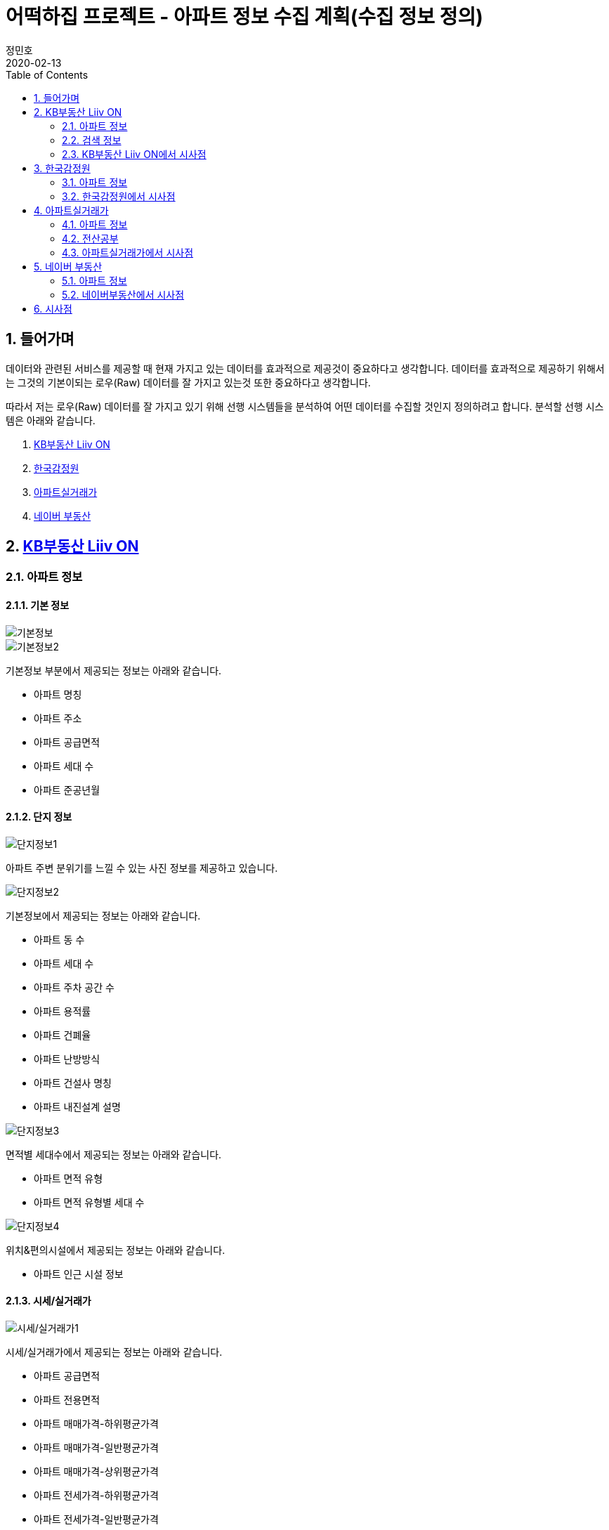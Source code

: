 = 어떡하집 프로젝트 - 아파트 정보 수집 계획(수집 정보 정의)
정민호
2020-02-13
:jbake-last_updated: 2020-02-23
:jbake-type: post
:jbake-status: published
:jbake-tags: 부동산, 개인프로젝트
:description: 선행 시스템들을 분석하여 수집할 아파트 정보를 정의 합니다.
:jbake-og: {"image": "img/jdk/duke.jpg"}
:idprefix:
:toc:
:sectnums:


== 들어가며
데이터와 관련된 서비스를 제공할 때 현재 가지고 있는 데이터를 효과적으로 제공것이 중요하다고 생각합니다.
데이터를 효과적으로 제공하기 위해서는 그것의 기본이되는 로우(Raw) 데이터를 잘 가지고 있는것 또한 중요하다고 생각합니다.

따라서 저는 로우(Raw) 데이터를 잘 가지고 있기 위해 선행 시스템들을 분석하여 어떤 데이터를 수집할 것인지 정의하려고 합니다.
분석할 선행 시스템은 아래와 같습니다.

. https://onland.kbstar.com/quics?page=okbland&QSL=F[KB부동산 Liiv ON]
. http://www.kab.co.kr/[한국감정원]
. http://rt.molit.go.kr/[아파트실거래가]
. https://land.naver.com/[네이버 부동산]

== https://onland.kbstar.com/quics?page=okbland&QSL=F[KB부동산 Liiv ON]
=== 아파트 정보
==== 기본 정보
image::img/HowHome/AptData/01/LiivON/AptData-01-AptInfo-01.PNG[기본정보]
image::img/HowHome/AptData/01/LiivON/AptData-01-AptInfo-02.PNG[기본정보2]

기본정보 부분에서 제공되는 정보는 아래와 같습니다.

- 아파트 명칭
- 아파트 주소
- 아파트 공급면적
- 아파트 세대 수
- 아파트 준공년월

==== 단지 정보
image::img/HowHome/AptData/01/LiivON/AptData-01-AptInfo-02-1-1.PNG[단지정보1]

아파트 주변 분위기를 느낄 수 있는 사진 정보를 제공하고 있습니다.

image::img/HowHome/AptData/01/LiivON/AptData-01-AptInfo-02-1-2.PNG[단지정보2]

기본정보에서 제공되는 정보는 아래와 같습니다.

- 아파트 동 수
- 아파트 세대 수
- 아파트 주차 공간 수
- 아파트 용적률
- 아파트 건폐율
- 아파트 난방방식
- 아파트 건설사 명칭
- 아파트 내진설계 설명

image::img/HowHome/AptData/01/LiivON/AptData-01-AptInfo-02-1-3.PNG[단지정보3]

면적별 세대수에서 제공되는 정보는 아래와 같습니다.

- 아파트 면적 유형
- 아파트 면적 유형별 세대 수

image::img/HowHome/AptData/01/LiivON/AptData-01-AptInfo-02-1-4.PNG[단지정보4]

위치&편의시설에서 제공되는 정보는 아래와 같습니다.

- 아파트 인근 시설 정보


==== 시세/실거래가
image::img/HowHome/AptData/01/LiivON/AptData-01-AptInfo-02-2-1.PNG[시세/실거래가1]

시세/실거래가에서 제공되는 정보는 아래와 같습니다.

- 아파트 공급면적
- 아파트 전용면적
- 아파트 매매가격-하위평균가격
- 아파트 매매가격-일반평균가격
- 아파트 매매가격-상위평균가격
- 아파트 전세가격-하위평균가격
- 아파트 전세가격-일반평균가격
- 아파트 전세가격-상위평균가격
- 아파트 월세가격-보증금
- 아파트 월세가격-월세

image::img/HowHome/AptData/01/LiivON/AptData-01-AptInfo-02-2-2.PNG[시세/실거래가2]

시세에서 제공되는 정보는 아래와 같습니다.

- 아파트 면적별 세대 수
- 아파트 면적별 방 수
- 아파트 면적별 욕실 수
- 아파트 현광구조 정보
- 아파트 기타 전용면적

image::img/HowHome/AptData/01/LiivON/AptData-01-AptInfo-02-2-3.PNG[시세/실거래가3]

시세변동 추이에서 제공되는 정보는 시세란에서 제공되는 정보를 차트 형식으로 가공하여 제공되는것으로 추측됩니다.
따라서 별도로 수집해야할 정보는 없는것 같습니다.

image::img/HowHome/AptData/01/LiivON/AptData-01-AptInfo-02-2-4.PNG[시세/실거래가4]

주변단지 유사 면적대 시세 비교에서 제공되는 정보는 수집된 정보를 바탕으로 임의의 기준으로 선정된 아파트 들을 비교한것으로 추측됩니다.
따라서 별도로 수집해야할 정보는 없는것 같습니다.

image::img/HowHome/AptData/01/LiivON/AptData-01-AptInfo-02-2-5.PNG[시세/실거래가5]

최근 거래동향 정보에서 제공되는 정보는 아래와 같습니다.

- 중개업소 리뷰

image::img/HowHome/AptData/01/LiivON/AptData-01-AptInfo-02-2-6.PNG[시세/실거래가6]

KB시세에서 제공되는 정보는 아래와 같습니다.

- 단지명
- 주소(지번)
- 주소(도로명)
- 공급면적
- 전용면적
- 세대수
- 방 수
- 욕실 수
- 현관구조
- 매매가격
- 전세가격
- 월세가격


==== 매물보기
image::img/HowHome/AptData/01/LiivON/AptData-01-AptInfo-02-3-1.PNG[매물보기1]
image::img/HowHome/AptData/01/LiivON/AptData-01-AptInfo-02-3-2.PNG[매물보기2]
image::img/HowHome/AptData/01/LiivON/AptData-01-AptInfo-02-3-3.PNG[매물보기3]

매물보기에서 제공되는 정보는 아래와 같습니다.

- 거래구분(매매,전세,월세)
- 매물 가격
- 매물 명칭
- 공급면적
- 전용면적
- 매매 층 수
- 매매 아파트 층수
- 매매 중개업소
- 매매 등급
- 대단지 여부
- 발코니 확장 여부
- 전월세 포함 여부
- 올수리 여부
- 역세권 여부
- 급매물 여부
- 무융자 여부


==== 학교정보
image::img/HowHome/AptData/01/LiivON/AptData-01-AptInfo-02-4-1.PNG[학교정보1]
image::img/HowHome/AptData/01/LiivON/AptData-01-AptInfo-02-4-2.PNG[학교정보2]
학교정보1, 학교정보2에서 제공하는 정보는 아래와 같습니다.

- 학교 주소
- 학생 수
- 학급당 학생 수
- 설립 구분
- 설립 일자
- 교원 수
- 교사당 학생 수
- 연락처
- 관할 교육청
- 방과후 프로그램 수
- 방과후 프로그램 참여 학생 수
- 남녀공학 여부
- 남자전용 여부
- 여자전용 여부

image::img/HowHome/AptData/01/LiivON/AptData-01-AptInfo-02-4-3.PNG[학교정보3]
학교정보3에서 제공하는 정보는 아래와 같습니다.

. 학교 도서관 현황
- 도서 수
- 1인당 도서 수
. 학생/학부모 상담실적
- 내부 상담 수
- 외부 상담 수
. 급식 현황
- 교실 구분(일반,교과,특별,수준변)
- 교실 구분별 수
. 돌봄교실
- 돌봄 오후/저녁 구분
- 구분별 학급 수
- 구분별 학생 수
. 교사 현황
- 교사 구분(일반,특수)
- 교사 구분별 수
. 기타
- 학생식당 수
- 학생 자율 동아리 수

==== 평면도
image::img/HowHome/AptData/01/LiivON/AptData-01-AptInfo-02-5-1.PNG[평면도1]

평면도에서 제공하는 정보는 아래와 같습니다.

- 공급면적
- 전용면적
- 면적별 방 수
- 면적별 욕실 수
- 면적별 세대 수


==== 동호수
image::img/HowHome/AptData/01/LiivON/AptData-01-AptInfo-02-6-1.PNG[동호수1]

동호수에서 제공하는 정보는 아래와 같습니다.

- 동별 세대 수
- 동별 최고 층 수
- 동별 최저 층 수
- 동별 매매 수
- 동별 전세 수
- 동별 월세 수
- 동 호수별 거래여부


=== 검색 정보
image::img/HowHome/AptData/01/LiivON/AptData-01-AptInfo-03.PNG[검색정보1]

==== 단지/시세
image::img/HowHome/AptData/01/LiivON/AptData-01-AptInfo-03-1-1.PNG[단지/시세1]
image::img/HowHome/AptData/01/LiivON/AptData-01-AptInfo-03-1-2.PNG[단지/시세2]
image::img/HowHome/AptData/01/LiivON/AptData-01-AptInfo-03-1-3.PNG[단지/시세3]

단지/시세에서 제공하는 정보는 아래와 같습니다.

- 매물 유형(아파트,연립/다세대)
- 아파트 소재지
- 아파트 단지명칭
- 아파트 면적분포
- 아파트 매매(시세)
- 아파트 전세(시세)
- 아파트 매매(실거래가)
- 아파트 매매(실거래가)
- 매물 전용면적
- 매물 호 명칭
- 매물 하한가
- 매물 일반가
- 매물 상한가

==== 매물
image::img/HowHome/AptData/01/LiivON/AptData-01-AptInfo-03-2-1.PNG[단지/시세]

매물에서 제공하는 정보는 아래와 같습니다.

- 매물 유형
- 매물 거래 유형
- 매물 거래 등급
- 매물 명칭
- 매물 소재지
- 매물 설명
- 공급면적
- 전용면적
- 매물 동 명칭
- 매물 층 수
- 매물 방 수
- 매물 중개업소

==== 분양
image::img/HowHome/AptData/01/LiivON/AptData-01-AptInfo-03-3-1.PNG[분양]

분양에서 제공하는 정보는 아래와 같습니다.

- 분양 진행 단계
- 분양 소재지
- 분양 단지 명칭
- 분양 공급면적
- 분양 전용면적
- 분양 세대수
- 분양 총세대수
- 분양시기
- 분양 종류
- 분양 건설사


==== 경매
image::img/HowHome/AptData/01/LiivON/AptData-01-AptInfo-03-4-1.PNG[경매]

경매에서 제공하는 정보는 아래와 같습니다.

- 경매 사건번호
- 경매 매물 유형
- 경매 매물 소새지
- 경매 토지면적
- 경매 건물면적
- 경매 감정가격
- 경매 최저가격
- 경매 단계
- 경매 입찰일
- 경매 중개업소


==== 뉴스/자료실
image::img/HowHome/AptData/01/LiivON/AptData-01-AptInfo-03-5-1.PNG[뉴스/자료실]

뉴스/자료실에서 제공하는 정보는 아래와 같습니다.

- 뉴스 일자
- 뉴스 제목
- 뉴스 내용


=== KB부동산 Liiv ON에서 시사점
KB부동산 Liiv ON에서 제공하는 정보는 아파트 정보 외에도 여러가지 정보가 있었습니다.
현재 초점을 둔 부분은 아파트 자체와 관련된 정보였는데, 추후 기능 확장 시 고려해 볼 부분이 많이 있었던것 같습니다.

정리하면 KB부동산 Liiv ON에서 아파트 자체와 관련된 정보는 아래의 내용으로 요약할 수 있을 것 같습니다.

- 아파트 명칭
- 아파트 주소(지번/도로명)
- 아파트 총 동 수
- 아파트 총 세대 수
- 아파트 건폐율
- 아파트 용적률
- 아파트 건설사
- 아파트 준공년월
- 아파트 동별 현관구조
- 아파트 동별 전체 층 수
- 아파트 공급/전용면적
- 아파트 공급/전용면적별 세대 수
- 아파트 공급/전용면적별 방/욕실 수
- 아파트 매매 가격
- 아파트 전세 가격


== http://www.kab.co.kr/[한국감정원]
=== 아파트 정보


==== 기본정보
image::img/HowHome/AptData/01/KAB/AptData-01-AptInfo-01.PNG[기본정보]
기본정보에서 제공하는 정보는 아래와 같습니다.

- 아파트 명칭
- 아파트 주소지
- 아파트 전체 동 수
- 아파트 전체 세대 수
- 아파트 준공년월
- 아파트 주변시설
- 아파트 면적 유형
- 아파트 면적 유형별 세대 수
- 아파트 매매 가격
- 아파트 전세 가격
- 아파트 월세 보증금 가격
- 아파트 월세 가격

==== 면적별 정보
image::img/HowHome/AptData/01/KAB/AptData-01-AptInfo-02-1.PNG[면적별 정보]
면적별 정보에서 제공하는 정보는 아래와 같습니다.

- 아파트 면적별 전용면적
- 아파트 면적별 공용면적
- 아파트 면적별 호 수
- 아파트 면적별 방 수
- 아파트 면적별 거실 수
- 아파트 면적별 주방 수
- 아파트 면적별 욕실 수
- 아파트 면적별 현관구조


==== 건축물 연간에너지사용량 등급 정보
image::img/HowHome/AptData/01/KAB/AptData-01-AptInfo-02-2.PNG[건축물 연간에너지사용량 등급 정보]
건축물 연강에너지사용량 등급 정보에서 제공하는 정보는 아래와 같습니다.

- 아파트 단지 명칭
- 아파트 전용면적 면적구간
- 아파트 면적구간별 총 에너지 사용량
- 아파트 면적구간별 건축물 연간에너지 사용량 등급
- 아파트 에너지평가 설명


==== 전용면적 시세추이
image::img/HowHome/AptData/01/KAB/AptData-01-AptInfo-02-3.PNG[전용면적 시세추이]
전용면적 시세추이에서 제공하는 정보는 기존 정보를 차트 형식으로 가공하여 제공되는것으로 추측됩니다.
따라서 별도로 수집해야할 정보는 없는것 같습니다.

==== 전용면적 실거래 가격
image::img/HowHome/AptData/01/KAB/AptData-01-AptInfo-02-4.PNG[전용면적 실거래 가격]
전용면적 실거래 가격에서 제공하는 정보는 아래와 같습니다.

- 매물 전용면적
- 매물 계약월
- 매물 계약일자
- 매물 거래금액
- 매물 층


==== 면적별 실거래 분석
image::img/HowHome/AptData/01/KAB/AptData-01-AptInfo-02-5.PNG[면적별 실거래 분석]
면적별 실거래 분석에서 제공하는 정보는 기존 정보를 차트 형식으로 가공하여 제공되는것으로 추측됩니다.
따라서 별도로 수집해야할 정보는 없는것 같습니다.


==== 소재지 유사 면적대별 시세비교
image::img/HowHome/AptData/01/KAB/AptData-01-AptInfo-02-6.PNG[소재지 유사 면적대별 시세비교]
소재지 유사 면적대별 시세비교에서 제공하는 정보는 수집된 정보를 바탕으로 임의의 기준으로 선정된 아파트 들을 비교한것으로 추측됩니다.
따라서 별도로 수집해야할 정보는 없는것 같습니다.


==== 비슷한 가격대 주변 아파트
image::img/HowHome/AptData/01/KAB/AptData-01-AptInfo-02-7.PNG[비슷한 가격대 주변아파트]
비슷한 가격대 주변 아파트에서 제공하는 정보는 수집된 정보를 바탕으로 임의의 기준으로 선정된 아파트 들을 비교한것으로 추측됩니다.
따라서 별도로 수집해야할 정보는 없는것 같습니다.


==== 학군정보
image::img/HowHome/AptData/01/KAB/AptData-01-AptInfo-02-8.PNG[학군정보]
학군정보에서 제공하는 정보는 아래와 같습니다.

- 학교 명칭
- 학교 사립/공립 구분
- 학교 초중고 구분
- 학교 위치

==== 편의시설
image::img/HowHome/AptData/01/KAB/AptData-01-AptInfo-02-9.PNG[편의시설]
편의시설에서 제공하는 정보는 아래와 같습니다.

- 편의시설 명칭
- 편의시설 위치


==== 교통시설
image::img/HowHome/AptData/01/KAB/AptData-01-AptInfo-02-10.PNG[교통시설]
교통시설에서 제공하는 정보는 아래와 같습니다.

- 교통시설 명칭
- 교통시설 위치


=== 한국감정원에서 시사점
한국감정원에서 제공하는 정보는 아파트 정보 외에도 여러가지 정보가 있었습니다.
현재 초점을 둔 부분은 아파트 자체와 관련된 정보였는데, 추후 기능 확장 시 고려해 볼 부분이 많이 있었던것 같습니다.

정리하면 한국감정원에서 아파트 자체와 관련된 정보는 아래의 내용으로 요약할 수 있을 것 같습니다.

- 아파트 명칭
- 아파트 주소
- 아파트 동 수
- 아파트 세대 수
- 아파트 준공 년월
- 아파트 매매 가격
- 아파트 전세 가격
- 아파트 월세 보증금 가격
- 아파트 월세 가격
- 아파트 면적 유형
- 아파트 면적 유형별 세대 수
- 아파트 면적별 전용면적
- 아파트 면적별 공용면적
- 아파트 면적별 호 수
- 아파트 면적별 방 수
- 아파트 면적별 거실 수
- 아파트 면적별 주방 수
- 아파트 면적별 욕실 수
- 아파트 면적별 현관구조



== http://rt.molit.go.kr/[아파트실거래가]
=== 아파트 정보
==== 기본정보
image::img/HowHome/AptData/01/rt/AptData-01-AptInfo-01.PNG[기본정보1]
기본정보에서 제공하는 정보는 아래와 같습니다.

- 아파트 명칭
- 아파트 지번
- 아파트 도로조건
- 아파트 전용면적 유형
- 아파트 거래가격
- 아파트 건축년도

=== 전산공부
image::img/HowHome/AptData/01/rt/AptData-01-AptInfo-02.PNG[전산공부]
==== 토지이용계획확인원
image::img/HowHome/AptData/01/rt/AptData-01-AptInfo-02-1.PNG[토지이용계획확인원]
토지이용계획확인원에서 제공하는 정보는 아래와 같습니다.

- 아파트 토지이용계획 내용
- 아파트 토지관련 법 내용


==== 토지대장
image::img/HowHome/AptData/01/rt/AptData-01-AptInfo-02-2.PNG[토지대장]
토지대장에서 제공하는 정보는 아래와 같습니다.

- 아파트 토지이동일
- 아파트 토지이동사유


==== 건축물대장
image::img/HowHome/AptData/01/rt/AptData-01-AptInfo-02-3.PNG[건축물대장]
건축물대장에서 제공하는 정보는 아래와 같습니다.

- 아파트 건폐율
- 아파트 용적률
- 아파트 지상층수
- 아파트 주구조

=== 아파트실거래가에서 시사점
아파트실거래가에서 제공하는 정보는 아파트 정보 외에도 여러가지 정보가 있었습니다.
현재 초점을 둔 부분은 아파트 자체와 관련된 정보였는데, 추후 기능 확장 시 고려해 볼 부분이 많이 있었던것 같습니다.

정리하면 아파트실거래가에서 아파트 자체와 관련된 정보는 아래의 내용으로 요약할 수 있을 것 같습니다.

- 아파트 명칭
- 아파트 지번
- 아파트 도로조건
- 아파트 건축년월
- 아파트 거래가격
- 아파트 건폐율
- 아파트 용적률
- 아파트 지상층수
- 아파트 주구조



== https://land.naver.com/[네이버 부동산]
=== 아파트 정보
==== 기본정보
image::img/HowHome/AptData/01/LandNaver/AptData-01-AptInfo-01.PNG[기본정보1]
기본정보에서 제공하는 정보는 아래와 같습니다.

- 아파트 명칭
- 아파트 전체 세대 수
- 아파트 전체 동 수
- 아파트 공공임대 세대 수
- 아파트 최저 층 수
- 아파트 최고 층 수
- 아파트 준공년월
- 아파트 세대당 주차대수
- 아파트 용적률
- 아파트 건폐율
- 아파트 건설사
- 아파트 난방 유형
- 아파트 주소(지번/도로명)
- 아파트 면적 유형
- 아파트 채광 방향
- 아파트 거래가격
- 아파트 거래설명


==== 단지정보
image::img/HowHome/AptData/01/LandNaver/AptData-01-AptInfo-02-1-1.PNG[단지정보1]
단지정보에서 제공하는 정보는 아래와 같습니다.

- 아파트 명칭
- 아파트 전체 세대 수
- 아파트 전체 동 수
- 아파트 공공임대 세대 수
- 아파트 최저 층 수
- 아파트 최고 층 수
- 아파트 준공년월
- 아파트 세대당 주차대수
- 아파트 용적률
- 아파트 건폐율
- 아파트 건설사
- 아파트 난방 유형
- 아파트 주소(지번/도로명)
- 아파트 면적 유형


image::img/HowHome/AptData/01/LandNaver/AptData-01-AptInfo-02-1-2.PNG[단지정보2]
단지 내 면적별 정보에서 제공하는 정보는 아래와 같습니다.

- 아파트 공급면적
- 아파트 전용면적
- 아파트 전용면적비율
- 아파트 방 수
- 아파트 욕실 수
- 아파트 현관구조
- 아파트 면적별 세대 거래 수
- 아파트 면적별 매매 거래 수
- 아파트 면적별 전세 거래 수
- 아파트 면적별 월세 거래 수
- 아파트 면적별 단기 거래 수


image::img/HowHome/AptData/01/LandNaver/AptData-01-AptInfo-02-1-3.PNG[단지정보3]


==== 시세/실거래가
image::img/HowHome/AptData/01/LandNaver/AptData-01-AptInfo-02-2-1.PNG[시세/실거래가1]
image::img/HowHome/AptData/01/LandNaver/AptData-01-AptInfo-02-2-2.PNG[시세/실거래가2]
매매 실거래가에서 제공하는 정보는 아래와 같습니다.

- 매물 계약년월
- 매물 거래가격
- 매물 거래 층

image::img/HowHome/AptData/01/LandNaver/AptData-01-AptInfo-02-2-3.PNG[시세/실거래가3]
image::img/HowHome/AptData/01/LandNaver/AptData-01-AptInfo-02-2-4.PNG[시세/실거래가4]
image::img/HowHome/AptData/01/LandNaver/AptData-01-AptInfo-02-2-5.PNG[시세/실거래가5]
매매 시세에서 제공하는 정보는 아래와 같습니다.

- 매물 기준일자
- 매물 하한가격
- 매물 상한가격
- 매물 평균변동액
- 매물 매매가 대비 전세가
- 매물 하위 평균가
- 매물 일반평균가
- 매물 상위평균가

==== 동호수
image::img/HowHome/AptData/01/LandNaver/AptData-01-AptInfo-02-3-1.PNG[동호수]
동호수에서 제공하는 정보는 아래와 같습니다.

- 동별 면적 유형

==== 학군정보
image::img/HowHome/AptData/01/LandNaver/AptData-01-AptInfo-02-4-1.PNG[학군정보1]
학군정보에서 제공하는 정보는 아래와 같습니다.

- 학교 명칭
- 학교 배정 동
- 학교 주소
- 학교 연락처
- 학교 사립/공립 구분
- 학교 설립일자
- 학교 관할 교육청
- 학교 교원 수
- 학교 학생 수
- 학교 홈페이지 주소


image::img/HowHome/AptData/01/LandNaver/AptData-01-AptInfo-02-4-2.PNG[학군정보2]
image::img/HowHome/AptData/01/LandNaver/AptData-01-AptInfo-02-4-3.PNG[학군정보3]
image::img/HowHome/AptData/01/LandNaver/AptData-01-AptInfo-02-4-4.PNG[학군정보4]

학생현황에서 제공하는 정보는 아래와 같습니다.

- 학급당 학생 수
- 교사당 학생 수
- 학년별 학급 수
- 학년별 학생 수
- 학생/학부모 상담 구분(내부/외부)
- 학생/학부모 상담 구분별 상담 수
- 급식 운영방식
- 급식 비용
- 급식 지원 대상 학생수
- 급식 비용 지원 총액
- 방과후 프로그램 수
- 방과후 프로그램 참여 학생 수
- 도서관 장서 수
- 도서관 1인당 장서 수


==== 사진
image::img/HowHome/AptData/01/LandNaver/AptData-01-AptInfo-02-5-1.PNG[사진]


=== 네이버부동산에서 시사점
네이버부동산에서 제공하는 정보는 아파트 정보 외에도 여러가지 정보가 있었습니다.
현재 초점을 둔 부분은 아파트 자체와 관련된 정보였는데, 추후 기능 확장 시 고려해 볼 부분이 많이 있었던것 같습니다.

정리하면 네이버부동산에서 아파트 자체와 관련된 정보는 아래의 내용으로 요약할 수 있을 것 같습니다.


- 아파트 명칭
- 아파트 전체 세대 수
- 아파트 전체 동 수
- 아파트 공공임대 세대 수
- 아파트 최저 층 수
- 아파트 최고 층 수
- 아파트 준공년월
- 아파트 세대당 주차대수
- 아파트 용적률
- 아파트 건폐율
- 아파트 건설사
- 아파트 난방 유형
- 아파트 주소(지번/도로명)
- 아파트 면적 유형
- 아파트 공급면적
- 아파트 전용면적
- 아파트 전용면적비율
- 아파트 면적별 방 수
- 아파트 면적별 욕실 수
- 아파트 면적별 현관구조


== 시사점

많은 사이트들을 조사하진 못했지만 제가 생각했을 때 많이 사용된다고 판단한 사이트들을 조사해보앗습니다.

조사한 사이트들은 단순히 아파트 자체에 대한 정보 뿐만 아니라 다양한 정보를 함께 보여주고 있었습니다.

대표적으로 학군과 관련된 정보와 주변시설에 관련된 정보였는데,
아마도 학군과 주변시설이 아파트 가격형성에 영향을 미치는것이 아닌가 생각이 듭니다.

당장은 아파트 자체에 관련된 정보만을 수집하겟만, 추후 학군 및 시설과 관련된 정보를 추가로 관리하면 좋을것 같다는 생각이 들었습니다.

아파트와 관련된 핵심 정보는 아래와 같이 정리 할 수 있을 것 같습니다.

- 아파트 명칭
- 아파트 주소(지번/도로명)
- 아파트 전체 동 수
- 아파트 전체 세대 수
- 아파트 공공임대 세대 수
- 아파트 세대당 주차대수
- 아파트 난방 유형
- 아파트 용적률
- 아파트 건폐율
- 아파트 건설사
- 아파트 준공년월
- 아파트 동별 현관구조
- 아파트 동별 전체 층 수
- 아파트 공급/전용면적
- 아파트 전용면적비율
- 아파트 공급/전용면적별 세대 수
- 아파트 공급/전용면적별 방/욕실 수
- 아파트 매매 가격
- 아파트 전세 가격

그리고 아파트 거래정보 수집과 과련하여 네이버부동산 사이트에서 힌트를 얻을 수 있었습니다.

네이버부동산에서는 시세/실거래가 부분에서 '한국감정원(부동산테크)', '국토교통부', 'KB부동산', '부동산뱅크'을 기준으로 정보를 제공하고 있었습니다.

먼저 공공데이터포털과 위 4개의 사이트에서 데이터를 얻을 수 있는지 확인해보고 얻을 수 없다면 크롤러를 이용하여 데이터를 수집하는 방법을 고려해보겠습니다.

